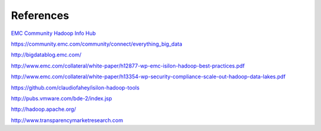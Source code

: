References
==========

`EMC Community Hadoop Info Hub <https://community.emc.com/docs/DOC-39529>`_

https://community.emc.com/community/connect/everything_big_data

http://bigdatablog.emc.com/

http://www.emc.com/collateral/white-paper/h12877-wp-emc-isilon-hadoop-best-practices.pdf

http://www.emc.com/collateral/white-paper/h13354-wp-security-compliance-scale-out-hadoop-data-lakes.pdf

https://github.com/claudiofahey/isilon-hadoop-tools

http://pubs.vmware.com/bde-2/index.jsp

http://hadoop.apache.org/

http://www.transparencymarketresearch.com
